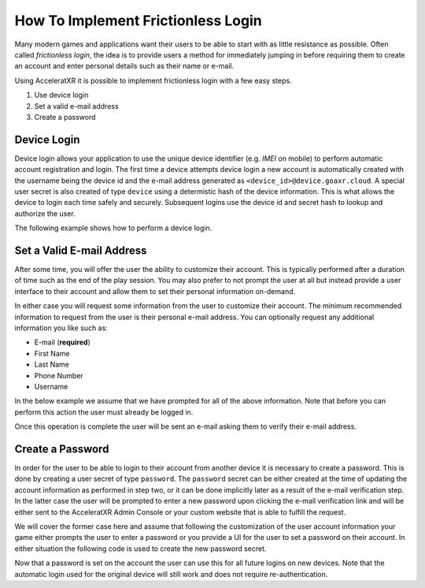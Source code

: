 ===================================
How To Implement Frictionless Login
===================================

Many modern games and applications want their users to be able to start with as little resistance as possible. Often called
*frictionless login*, the idea is to provide users a method for immediately jumping in before requiring them to create an
account and enter personal details such as their name or e-mail.

Using AcceleratXR it is possible to implement frictionless login with a few easy steps.

#. Use device login
#. Set a valid e-mail address
#. Create a password

Device Login
============

Device login allows your application to use the unique device identifier (e.g. *IMEI* on mobile) to perform automatic account registration and login.
The first time a device attempts device login a new account is automatically created with the username being the device id and the e-mail
address generated as ``<device_id>@device.goaxr.cloud``. A special user secret is also created of type ``device`` using a determistic
hash of the device information. This is what allows the device to login each time safely and securely. Subsequent logins use the device id
and secret hash to lookup and authorize the user.

The following example shows how to perform a device login.

.. tabs::

    .. tab:: C++
    
        .. code-block::

            CoreSDK->LoginDevice().then([](pplx::task<void> task)
            {
                try
                {
                    // Force the exception to be re-thrown if an error occurred.
                    task.get();
                }
                catch (const axr::sdk::Exception& e)
                {
                    // Handle error here
                }
            });

    .. tab:: C#

        .. code-block::

            try
            {
                await CoreSDK.LoginDevice();
            }
            catch (Exception error)
            {
                // Handle error here
            }

    .. tab:: TypeScript

        .. code-block::

            try
            {
                await CoreSDK.LoginDevice();
            }
            catch (error: any)
            {
                // Handle error here
            }

    .. tab:: Unity

        .. code-block::

            try
            {
                AXRCoreSDK SDK = AXRCoreSDK.GetInstance();
                await SDK.Instance.LoginDevice();
            }
            catch (Exception error)
            {
                Debug.LogError("Failed device login. Error=" + error.Message);
            }

    .. tab:: Unreal

        .. code-block::

            const IOnlineSubsystem* OnlineSub = Online::GetSubsystem(GetWorld());
            check(OnlineSub != nullptr);
            const IOnlineIdentityPtr IdentityInterface = OnlineSub->GetIdentityInterface();
            check(IdentityInterface.IsValid());

            FDelegateHandle LoginDelegateHandler;
            auto LoginDelegate = FOnLoginCompleteDelegate::CreateLambda([=](int32 InLocalUserNum, bool bWasSuccessful, const FUniqueNetId& UserId, const FString& Error)
            {
                if (Error.Len() > 0)
                {
                    // Handle error here
                }

                IdentityInterface->ClearOnLoginCompleteDelegate_Handle(InLocalUserNum, LoginDelegateHandler);
            });
            LoginDelegateHandler = IdentityInterface->AddOnLoginCompleteDelegate_Handle(0, LoginDelegate);

            IdentityInterface->AutoLogin(0);

Set a Valid E-mail Address
==========================

After some time, you will offer the user the ability to customize their account. This is typically performed after a duration of
time such as the end of the play session. You may also prefer to not prompt the user at all but instead provide a user interface
to their account and allow them to set their personal information on-demand.

In either case you will request some information from the user to customize their account. The minimum recommended information to
request from the user is their personal e-mail address. You can optionally request any additional information you like such as:

* E-mail (**required**)
* First Name
* Last Name
* Phone Number
* Username

In the below example we assume that we have prompted for all of the above information. Note that before you can perform this action
the user must already be logged in.

.. tabs::

    .. tab:: C++
    
        .. code-block::

            auto user = CoreSDK->GetLoggedInUser();
            user->SetFirstName(_XPLATSTR("John"));
            user->SetLastName(_XPLATSTR("Smith"));
            user->SetEmail(_XPLATSTR("john.smith@gmail.com"));
            user->SetName(_XPLATSTR("john.smith"));
            user->SetPhone(_XPLATSTR("+1 213-555-1234"));

            auto service = CoreSDK->GetServiceFactory<axr::sdk::services::UserService>();
            service->Update(user->GetUid(), user).then([=](pplx::task<std::shared_ptr<axr::sdk::models::User>> task)
            {
                try
                {
                    user = task.get();
                }
                catch (const axr::sdk::Exception& e)
                {
                    // Handle error here
                }
            });

    .. tab:: C#

        .. code-block::

            User user = CoreSDK.LoggedInUser;
            user.FirstName = "John";
            user.LastName = "Smith";
            user.Email = "john.smith@gmail.com";
            user.Name = "john.smith";
            user.Phone = "+1 213-555-1234";

            UserService userService = CoreSDK.ServiceFactory.GetService<UserService>();
            try
            {
                await userService.Update(user.Uid, user);
            }
            catch (Exception error)
            {
                // Handle error here
            }

    .. tab:: TypeScript

        .. code-block::

            const user: User = CoreSDK.LoggedInUser;
            user.FirstName = "John";
            user.LastName = "Smith";
            user.Email = "john.smith@gmail.com";
            user.Name = "john.smith";
            user.Phone = "+1 213-555-1234";

            const userService: UserService = CoreSDK.ServiceFactory.GetService(UserService);
            try
            {
                await userService.Update(user.uid, user);
            }
            catch (error: any)
            {
                // Handle error here
            }

    .. tab:: Unity

        .. code-block::

            AXRCoreSDK SDK = AXRCoreSDK.GetInstance();
            User user = SDK.Instance.LoggedInUser;
            user.FirstName = "John";
            user.LastName = "Smith";
            user.Email = "john.smith@gmail.com";
            user.Name = "john.smith";
            user.Phone = "+1 213-555-1234";

            UserService userService = SDK.Instance.ServiceFactory.GetService<UserService>();
            try
            {
                await userService.Update(user.Uid, user);
            }
            catch (Exception error)
            {
                Debug.LogError("Failed to update account. Error=" + error.Message);
            }

    .. tab:: Unreal

        .. code-block::

            const FOnlineSubsystemAXR* OnlineSub = (FOnlineSubsystemAXR*)Online::GetSubsystem(GetWorld());
            check(OnlineSub != nullptr);
            
            auto user = CoreSDK->GetLoggedInUser();
            user->SetFirstName(_XPLATSTR("John"));
            user->SetLastName(_XPLATSTR("Smith"));
            user->SetEmail(_XPLATSTR("john.smith@gmail.com"));
            user->SetName(_XPLATSTR("john.smith"));
            user->SetPhone(_XPLATSTR("+1 213-555-1234"));

            auto service = OnlineSub->CoreSDK->GetServiceFactory<axr::sdk::services::UserService>();
            service->Update(user->GetUid(), user).then([=](pplx::task<std::shared_ptr<axr::sdk::models::User>> task)
            {
                try
                {
                    user = task.get();
                }
                catch (const axr::sdk::Exception& e)
                {
                    // Handle error here
                }
            });

Once this operation is complete the user will be sent an e-mail asking them to verify their e-mail address.

Create a Password
=================

In order for the user to be able to login to their account from another device it is necessary to create a password. This is done by
creating a user secret of type ``password``. The ``password`` secret can be either created at the time of updating the account information
as performed in step two, or it can be done implicitly later as a result of the e-mail verification step. In the latter case the user will
be prompted to enter a new password upon clicking the e-mail verification link and will be either sent to the AcceleratXR Admin Console or
your custom website that is able to fulfill the request.

We will cover the former case here and assume that following the customization of the user account information your game either prompts
the user to enter a password or you provide a UI for the user to set a password on their account. In either situation the following code
is used to create the new password secret.

.. tabs::

    .. tab:: C++
    
        .. code-block::

            auto secret = std::make_shared<axr::sdk::models::UserSecret>();
            secret->SetType(PASSWORD);
            secret->SetSecret(_XPLATSTR("<PASSWORD>"));
            secret->SetUserId(CoreSDK->GetLoggedInUser()->GetUid());

            auto service = CoreSDK->GetServiceFactory<axr::sdk::services::UserSecretService>();
            service->Create(secret).then([=](pplx::task<std::shared_ptr<axr::sdk::models::UserSecret>> task)
            {
                try
                {
                    task.get();
                }
                catch (const axr::sdk::Exception& e)
                {
                    // Handle error here
                }
            });

    .. tab:: C#

        .. code-block::

            UserSecret secret = new UserSecret();
            secret.Type = UserSecret.TYPE_MFA;
            secret.Secret = "<PASSWORD>";

            UserSecretService service = CoreSDK.ServiceFactory.GetService<UserSecretService>();
            try
            {
                await service.Create(secret);
            }
            catch (Exception error)
            {
                // Handle error here
            }

    .. tab:: TypeScript

        .. code-block::

            const secret: UserSecret = new UserSecret();
            secret.Type = UserSecret.TYPE_MFA;
            secret.Secret = "<PASSWORD>";

            const service: UserSecretService = CoreSDK.ServiceFactory.GetService(UserSecretService);
            try
            {
                await service.Create(secret);
            }
            catch (Exception error)
            {
                // Handle error here
            }

    .. tab:: Unity

        .. code-block::

            AXRCoreSDK SDK = AXRCoreSDK.GetInstance();
            UserSecret secret = new UserSecret();
            secret.Type = UserSecret.TYPE_MFA;
            secret.Secret = "<PASSWORD>";

            UserSecretService service = SDK.Instance.ServiceFactory.GetService<UserSecretService>();
            try
            {
                await service.Create(secret);
            }
            catch (Exception error)
            {
                Debug.LogError("Failed to update account. Error=" + error.Message);
            }

    .. tab:: Unreal

        .. code-block::

            const FOnlineSubsystemAXR* OnlineSub = (FOnlineSubsystemAXR*)Online::GetSubsystem(GetWorld());
            check(OnlineSub != nullptr);
            
            auto secret = std::make_shared<axr::sdk::models::UserSecret>();
            secret->SetType(PASSWORD);
            secret->SetSecret(_XPLATSTR(password));
            secret->SetUserId(CoreSDK->GetLoggedInUser()->GetUid());

            auto service = OnlineSub->CoreSDK->GetServiceFactory<axr::sdk::services::UserSecretService>();
            service->Create(secret).then([=](pplx::task<std::shared_ptr<axr::sdk::models::UserSecret>> task)
            {
                try
                {
                    task.get();
                }
                catch (const axr::sdk::Exception& e)
                {
                    // Handle error here
                }
            });

Now that a password is set on the account the user can use this for all future logins on new devices. Note that the automatic login used for the
original device will still work and does not require re-authentication.